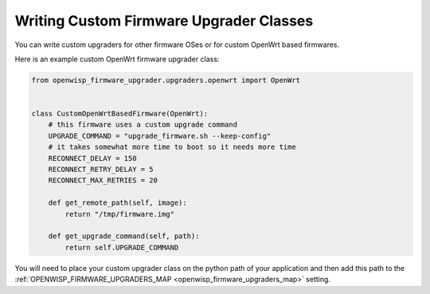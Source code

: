 Writing Custom Firmware Upgrader Classes
========================================

You can write custom upgraders for other firmware OSes or for custom
OpenWrt based firmwares.

Here is an example custom OpenWrt firmware upgrader class:

.. code-block:: python

    from openwisp_firmware_upgrader.upgraders.openwrt import OpenWrt


    class CustomOpenWrtBasedFirmware(OpenWrt):
        # this firmware uses a custom upgrade command
        UPGRADE_COMMAND = "upgrade_firmware.sh --keep-config"
        # it takes somewhat more time to boot so it needs more time
        RECONNECT_DELAY = 150
        RECONNECT_RETRY_DELAY = 5
        RECONNECT_MAX_RETRIES = 20

        def get_remote_path(self, image):
            return "/tmp/firmware.img"

        def get_upgrade_command(self, path):
            return self.UPGRADE_COMMAND

You will need to place your custom upgrader class on the python path of
your application and then add this path to the
:ref:`OPENWISP_FIRMWARE_UPGRADERS_MAP <openwisp_firmware_upgraders_map>`
setting.
